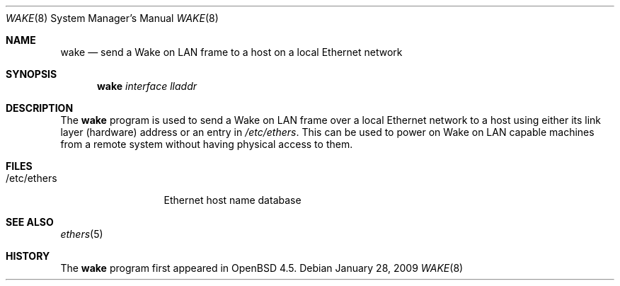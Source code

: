 .\" $OpenBSD: src/usr.sbin/wake/Attic/wake.8,v 1.2 2009/01/28 13:52:09 ian Exp $
.\"
.\" Copyright (c) 2008 Marc Balmer <mbalmer@openbsd.org>
.\"
.\" Permission to use, copy, modify, and distribute this software for any
.\" purpose with or without fee is hereby granted, provided that the above
.\" copyright notice and this permission notice appear in all copies.
.\"
.\" THE SOFTWARE IS PROVIDED "AS IS" AND THE AUTHOR DISCLAIMS ALL WARRANTIES
.\" WITH REGARD TO THIS SOFTWARE INCLUDING ALL IMPLIED WARRANTIES OF
.\" MERCHANTABILITY AND FITNESS. IN NO EVENT SHALL THE AUTHOR BE LIABLE FOR
.\" ANY SPECIAL, DIRECT, INDIRECT, OR CONSEQUENTIAL DAMAGES OR ANY DAMAGES
.\" WHATSOEVER RESULTING FROM LOSS OF USE, DATA OR PROFITS, WHETHER IN AN
.\" ACTION OF CONTRACT, NEGLIGENCE OR OTHER TORTIOUS ACTION, ARISING OUT OF
.\" OR IN CONNECTION WITH THE USE OR PERFORMANCE OF THIS SOFTWARE.
.\"
.Dd $Mdocdate: January 28 2009 $
.Dt WAKE 8
.Os
.Sh NAME
.Nm wake
.Nd send a Wake on LAN frame to a host on a local Ethernet network
.Sh SYNOPSIS
.Nm
.Ar interface
.Ar lladdr
.Sh DESCRIPTION
The
.Nm
program is used to send a Wake on LAN frame over a local Ethernet network to
a host using either its link layer (hardware) address or an entry in
.Pa /etc/ethers .
This can be used to power on Wake on LAN capable machines from a remote system
without having physical access to them.
.Sh FILES
.Bl -tag -width "/etc/ethers" -compact
.It /etc/ethers
Ethernet host name database
.El
.Sh SEE ALSO
.Xr ethers 5
.Sh HISTORY
The
.Nm
program first appeared in
.Ox 4.5 .

